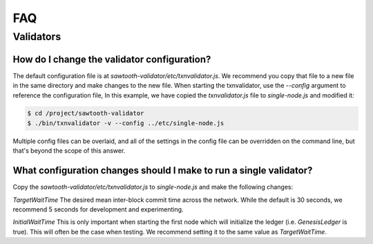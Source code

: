 ***
FAQ
***

Validators
==========


How do I change the validator configuration?
--------------------------------------------

The default configuration file is at
`sawtooth-validator/etc/txnvalidator.js`. We recommend you copy that
file to a new file in the same directory and make changes to the new file.
When starting the txnvalidator, use the `--config` argument to reference
the configuration file, In this example, we have copied the
`txnvalidator.js` file to `single-node.js` and modified it:

.. code-block:: console

    $ cd /project/sawtooth-validator
    $ ./bin/txnvalidator -v --config ../etc/single-node.js

Multiple config files can be overlaid, and all of the settings in the
config file can be overridden on the command line, but that's beyond the
scope of this answer.

What configuration changes should I make to run a single validator?
-------------------------------------------------------------------

Copy the `sawtooth-validator/etc/txnvalidator.js` to `single-node.js` and
make the following changes:


`TargetWaitTime`
The desired mean inter-block commit time across the network.
While the default is 30 seconds, we recommend 5 seconds for
development and experimenting.

`InitialWaitTime`
This is only important when starting the first node which
will initialize the ledger (i.e. `GenesisLedger` is true).
This will often be the case when testing. We recommend setting
it to the same value as `TargetWaitTime`.
